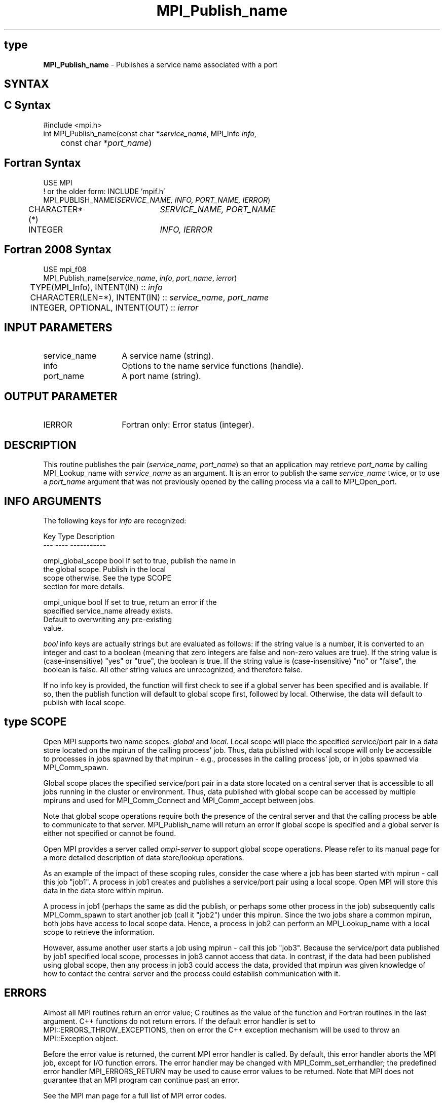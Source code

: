 .\" -*- nroff -*-
.\" Copyright 2013 Los Alamos National Security, LLC. All rights reserved.
.\" Copyright 2010 Cisco Systems, Inc.  All rights reserved.
.\" Copyright 2007-2008 Sun Microsystems, Inc.
.\" Copyright (c) 1996 Thinking Machines Corporation
.\" $COPYRIGHT$
.TH MPI_Publish_name 3 "Nov 12, 2018" "4.0.0" "Open MPI"

.SH type
.nf
\fBMPI_Publish_name\fP \- Publishes a service name associated with a port

.fi
.SH SYNTAX
.ft R

.SH C Syntax
.nf
#include <mpi.h>
int MPI_Publish_name(const char *\fIservice_name\fP, MPI_Info \fIinfo\fP,
	const char *\fIport_name\fP)

.fi
.SH Fortran Syntax
.nf
USE MPI
! or the older form: INCLUDE 'mpif.h'
MPI_PUBLISH_NAME(\fISERVICE_NAME, INFO, PORT_NAME, IERROR\fP)
	CHARACTER*(*)	\fISERVICE_NAME, PORT_NAME\fP
	INTEGER		\fIINFO, IERROR\fP

.fi
.SH Fortran 2008 Syntax
.nf
USE mpi_f08
MPI_Publish_name(\fIservice_name\fP, \fIinfo\fP, \fIport_name\fP, \fIierror\fP)
	TYPE(MPI_Info), INTENT(IN) :: \fIinfo\fP
	CHARACTER(LEN=*), INTENT(IN) :: \fIservice_name\fP, \fIport_name\fP
	INTEGER, OPTIONAL, INTENT(OUT) :: \fIierror\fP

.fi
.SH INPUT PARAMETERS
.ft R
.TP 1.4i
service_name
A service name (string).
.TP 1.4i
info
Options to the name service functions (handle).
.ft R
.TP 1.4i
port_name
A port name (string).

.SH OUTPUT PARAMETER
.TP 1.4i
IERROR
Fortran only: Error status (integer).

.SH DESCRIPTION
.ft R
This routine publishes the pair (\fIservice_name, port_name\fP) so that
an application may retrieve \fIport_name\fP by calling MPI_Lookup_name
with \fIservice_name\fP as an argument. It is an error to publish the same
\fIservice_name\fP twice, or to use a \fIport_name\fP argument that was
not previously opened by the calling process via a call to MPI_Open_port.

.SH INFO ARGUMENTS
The following keys for \fIinfo\fP are recognized:
.sp
.sp
.nf
Key                   Type      Description
---                   ----      -----------

ompi_global_scope     bool      If set to true, publish the name in
                                the global scope.  Publish in the local
                                scope otherwise.  See the type SCOPE
                                section for more details.

ompi_unique           bool      If set to true, return an error if the
                                specified service_name already exists.
                                Default to overwriting any pre-existing
                                value.
.fi

.sp
\fIbool\fP info keys are actually strings but are evaluated as
follows: if the string value is a number, it is converted to an
integer and cast to a boolean (meaning that zero integers are false
and non-zero values are true).  If the string value is
(case-insensitive) "yes" or "true", the boolean is true.  If the
string value is (case-insensitive) "no" or "false", the boolean is
false.  All other string values are unrecognized, and therefore false.
.PP
If no info key is provided, the function will first check to see if a
global server has been specified and is available. If so, then the
publish function will default to global scope first, followed by local. Otherwise,
the data will default to publish with local scope.

.SH type SCOPE
Open MPI supports two name scopes: \fIglobal\fP and \fIlocal\fP. Local scope will
place the specified service/port pair in a data store located on the
mpirun of the calling process' job. Thus, data published with local
scope will only be accessible to processes in jobs spawned by that
mpirun - e.g., processes in the calling process' job, or in jobs
spawned via MPI_Comm_spawn.
.sp
Global scope places the specified service/port pair in a data store
located on a central server that is accessible to all jobs running
in the cluster or environment. Thus, data published with global
scope can be accessed by multiple mpiruns and used for MPI_Comm_Connect
and MPI_Comm_accept between jobs.
.sp
Note that global scope operations require both the presence of the
central server and that the calling process be able to communicate
to that server. MPI_Publish_name will return an error if global
scope is specified and a global server is either not specified or
cannot be found.
.sp
Open MPI provides a server called \fIompi-server\fP to support global
scope operations. Please refer to its manual page for a more detailed
description of data store/lookup operations.
.sp
As an example of the impact of these scoping rules, consider the case
where a job has been started with
mpirun - call this job "job1". A process in job1 creates and publishes
a service/port pair using a local scope. Open MPI will store this
data in the data store within mpirun.
.sp
A process in job1 (perhaps the same as did the publish, or perhaps
some other process in the job) subsequently calls MPI_Comm_spawn to
start another job (call it "job2") under this mpirun. Since the two
jobs share a common mpirun, both jobs have access to local scope data. Hence,
a process in job2 can perform an MPI_Lookup_name with a local scope
to retrieve the information.
.sp
However, assume another user starts a job using mpirun - call
this job "job3". Because the service/port data published by job1 specified
local scope, processes in job3 cannot access that data. In contrast, if the
data had been published using global scope, then any process in job3 could
access the data, provided that mpirun was given knowledge of how to contact
the central server and the process could establish communication
with it.

.SH ERRORS
.ft R
Almost all MPI routines return an error value; C routines as
the value of the function and Fortran routines in the last argument. C++
functions do not return errors. If the default error handler is set to
MPI::ERRORS_THROW_EXCEPTIONS, then on error the C++ exception mechanism
will be used to throw an MPI::Exception object.
.sp
Before the error value is returned, the current MPI error handler is
called. By default, this error handler aborts the MPI job, except for
I/O function errors. The error handler may be changed with
MPI_Comm_set_errhandler; the predefined error handler MPI_ERRORS_RETURN
may be used to cause error values to be returned. Note that MPI does not
guarantee that an MPI program can continue past an error.
.sp
See the MPI man page for a full list of MPI error codes.

.SH SEE ALSO
.ft R
.nf
MPI_Lookup_name
MPI_Open_port


